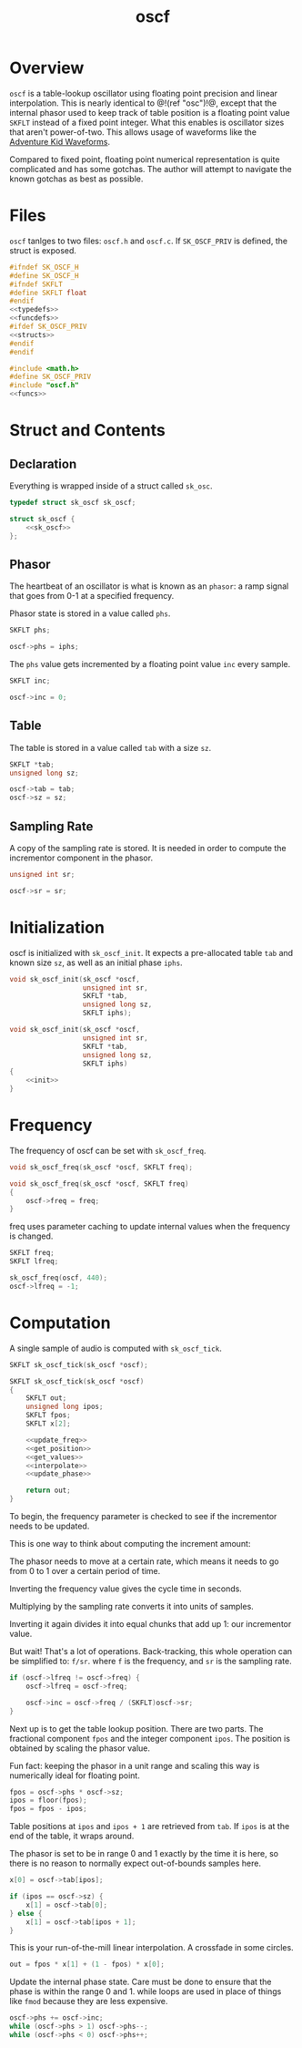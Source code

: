#+TITLE: oscf
* Overview
=oscf= is a table-lookup oscillator using floating point
precision and linear interpolation. This is nearly identical
to @!(ref "osc")!@, except that the internal phasor used to
keep track of table position is a floating point value
=SKFLT= instead of a fixed point integer. What this enables
is oscillator sizes that aren't power-of-two. This allows
usage of waveforms like the [[https://www.adventurekid.se/akrt/waveforms/adventure-kid-waveforms/][Adventure Kid Waveforms]].

Compared to fixed point, floating point numerical
representation is quite complicated and has some gotchas.
The author will attempt to navigate the known gotchas as
best as possible.
* Files
=oscf= tanlges to two files: =oscf.h= and =oscf.c=. If
=SK_OSCF_PRIV= is defined, the struct is exposed.

#+NAME: oscf.h
#+BEGIN_SRC c :tangle oscf.h
#ifndef SK_OSCF_H
#define SK_OSCF_H
#ifndef SKFLT
#define SKFLT float
#endif
<<typedefs>>
<<funcdefs>>
#ifdef SK_OSCF_PRIV
<<structs>>
#endif
#endif
#+END_SRC

#+NAME: oscf.c
#+BEGIN_SRC c :tangle oscf.c
#include <math.h>
#define SK_OSCF_PRIV
#include "oscf.h"
<<funcs>>
#+END_SRC
* Struct and Contents
** Declaration
Everything is wrapped inside of a struct called =sk_osc=.
#+NAME: typedefs
#+BEGIN_SRC c
typedef struct sk_oscf sk_oscf;
#+END_SRC

#+NAME: structs
#+BEGIN_SRC c
struct sk_oscf {
    <<sk_oscf>>
};
#+END_SRC
** Phasor
The heartbeat of an oscillator is what is known as an
=phasor=: a ramp signal that goes from 0-1 at a specified
frequency.

Phasor state is stored in a value called =phs=.

#+NAME: sk_oscf
#+BEGIN_SRC c
SKFLT phs;
#+END_SRC

#+NAME: init
#+BEGIN_SRC c
oscf->phs = iphs;
#+END_SRC

The =phs= value gets incremented by a floating point value
=inc= every sample.

#+NAME: sk_oscf
#+BEGIN_SRC c
SKFLT inc;
#+END_SRC

#+NAME: init
#+BEGIN_SRC c
oscf->inc = 0;
#+END_SRC
** Table
The table is stored in a value called =tab= with a size
=sz=.

#+NAME: sk_oscf
#+BEGIN_SRC c
SKFLT *tab;
unsigned long sz;
#+END_SRC

#+NAME: init
#+BEGIN_SRC c
oscf->tab = tab;
oscf->sz = sz;
#+END_SRC
** Sampling Rate
A copy of the sampling rate is stored. It is needed in order
to compute the incrementor component in the phasor.

#+NAME: sk_oscf
#+BEGIN_SRC c
unsigned int sr;
#+END_SRC

#+NAME: init
#+BEGIN_SRC c
oscf->sr = sr;
#+END_SRC
* Initialization
oscf is initialized with =sk_oscf_init=. It expects a
pre-allocated table =tab= and known size =sz=, as well
as an initial phase =iphs=.

#+NAME: funcdefs
#+BEGIN_SRC c
void sk_oscf_init(sk_oscf *oscf,
                  unsigned int sr,
                  SKFLT *tab,
                  unsigned long sz,
                  SKFLT iphs);
#+END_SRC

#+NAME: funcs
#+BEGIN_SRC c
void sk_oscf_init(sk_oscf *oscf,
                  unsigned int sr,
                  SKFLT *tab,
                  unsigned long sz,
                  SKFLT iphs)
{
    <<init>>
}
#+END_SRC
* Frequency
The frequency of oscf can be set with =sk_oscf_freq=.

#+NAME: funcdefs
#+BEGIN_SRC c
void sk_oscf_freq(sk_oscf *oscf, SKFLT freq);
#+END_SRC

#+NAME: funcs
#+BEGIN_SRC c
void sk_oscf_freq(sk_oscf *oscf, SKFLT freq)
{
    oscf->freq = freq;
}
#+END_SRC

freq uses parameter caching to update internal values
when the frequency is changed.

#+NAME: sk_oscf
#+BEGIN_SRC c
SKFLT freq;
SKFLT lfreq;
#+END_SRC

#+NAME: init
#+BEGIN_SRC c
sk_oscf_freq(oscf, 440);
oscf->lfreq = -1;
#+END_SRC
* Computation
A single sample of audio is computed with =sk_oscf_tick=.

#+NAME: funcdefs
#+BEGIN_SRC c
SKFLT sk_oscf_tick(sk_oscf *oscf);
#+END_SRC

#+NAME: funcs
#+BEGIN_SRC c
SKFLT sk_oscf_tick(sk_oscf *oscf)
{
    SKFLT out;
    unsigned long ipos;
    SKFLT fpos;
    SKFLT x[2];

    <<update_freq>>
    <<get_position>>
    <<get_values>>
    <<interpolate>>
    <<update_phase>>

    return out;
}
#+END_SRC

To begin, the frequency parameter is checked to see if the
incrementor needs to be updated.

This is one way to think about computing the increment
amount:

The phasor needs to move at a certain rate, which means it
needs to go from 0 to 1 over a certain period of time.

Inverting the frequency value gives the cycle time in
seconds.

Multiplying by the sampling rate converts it into units of
samples.

Inverting it again divides it into equal chunks that add up
1: our incrementor value.

But wait! That's a lot of operations. Back-tracking, this
whole operation can be simplified to: =f/sr=. where =f= is
the frequency, and =sr= is the sampling rate.

#+NAME: update_freq
#+BEGIN_SRC c
if (oscf->lfreq != oscf->freq) {
    oscf->lfreq = oscf->freq;

    oscf->inc = oscf->freq / (SKFLT)oscf->sr;
}
#+END_SRC

Next up is to get the table lookup position. There
are two parts. The fractional component =fpos= and
the integer component =ipos=. The position is obtained
by scaling the phasor value.

Fun fact: keeping the phasor in a unit range and scaling
this way is numerically ideal for floating point.

#+NAME: get_position
#+BEGIN_SRC c
fpos = oscf->phs * oscf->sz;
ipos = floor(fpos);
fpos = fpos - ipos;
#+END_SRC

Table positions at =ipos= and =ipos + 1= are retrieved
from =tab=. If =ipos= is at the end of the table, it wraps
around.

The phasor is set to be in range 0 and 1 exactly by the time
it is here, so there is no reason to normally expect
out-of-bounds samples here.

#+NAME: get_values
#+BEGIN_SRC c
x[0] = oscf->tab[ipos];

if (ipos == oscf->sz) {
    x[1] = oscf->tab[0];
} else {
    x[1] = oscf->tab[ipos + 1];
}
#+END_SRC

This is your run-of-the-mill linear interpolation. A
crossfade in some circles.

#+NAME: interpolate
#+BEGIN_SRC c
out = fpos * x[1] + (1 - fpos) * x[0];
#+END_SRC

Update the internal phase state. Care must be done to ensure
that the phase is within the range 0 and 1. while loops
are used in place of things like =fmod= because they are
less expensive.

#+NAME: update_phase
#+BEGIN_SRC c
oscf->phs += oscf->inc;
while (oscf->phs > 1) oscf->phs--;
while (oscf->phs < 0) oscf->phs++;
#+END_SRC
